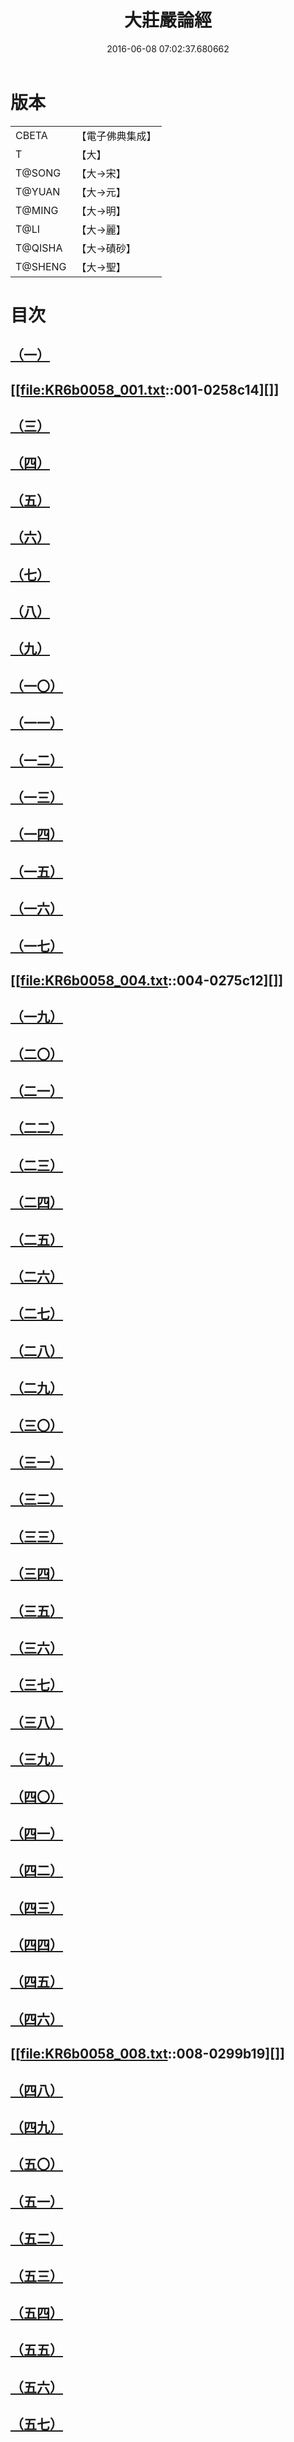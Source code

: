 #+TITLE: 大莊嚴論經 
#+DATE: 2016-06-08 07:02:37.680662

* 版本
 |     CBETA|【電子佛典集成】|
 |         T|【大】     |
 |    T@SONG|【大→宋】   |
 |    T@YUAN|【大→元】   |
 |    T@MING|【大→明】   |
 |      T@LI|【大→麗】   |
 |   T@QISHA|【大→磧砂】  |
 |   T@SHENG|【大→聖】   |

* 目次
** [[file:KR6b0058_001.txt::001-0257a19][（一）]]
** [[file:KR6b0058_001.txt::001-0258c14][]]
** [[file:KR6b0058_001.txt::001-0261a19][（三）]]
** [[file:KR6b0058_002.txt::002-0262c7][（四）]]
** [[file:KR6b0058_002.txt::002-0263c1][（五）]]
** [[file:KR6b0058_002.txt::002-0264a21][（六）]]
** [[file:KR6b0058_002.txt::002-0265a10][（七）]]
** [[file:KR6b0058_002.txt::002-0266a15][（八）]]
** [[file:KR6b0058_002.txt::002-0267a4][（九）]]
** [[file:KR6b0058_002.txt::002-0267c26][（一〇）]]
** [[file:KR6b0058_003.txt::003-0268c4][（一一）]]
** [[file:KR6b0058_003.txt::003-0269c25][（一二）]]
** [[file:KR6b0058_003.txt::003-0270b11][（一三）]]
** [[file:KR6b0058_003.txt::003-0272a18][（一四）]]
** [[file:KR6b0058_003.txt::003-0272c17][（一五）]]
** [[file:KR6b0058_003.txt::003-0274a12][（一六）]]
** [[file:KR6b0058_004.txt::004-0275b4][（一七）]]
** [[file:KR6b0058_004.txt::004-0275c12][]]
** [[file:KR6b0058_004.txt::004-0276b29][（一九）]]
** [[file:KR6b0058_004.txt::004-0276c22][（二〇）]]
** [[file:KR6b0058_004.txt::004-0279a15][（二一）]]
** [[file:KR6b0058_004.txt::004-0279c1][（二二）]]
** [[file:KR6b0058_005.txt::005-0280b4][（二三）]]
** [[file:KR6b0058_005.txt::005-0280c27][（二四）]]
** [[file:KR6b0058_005.txt::005-0282a3][（二五）]]
** [[file:KR6b0058_005.txt::005-0282c19][（二六）]]
** [[file:KR6b0058_005.txt::005-0283a26][（二七）]]
** [[file:KR6b0058_005.txt::005-0284c2][（二八）]]
** [[file:KR6b0058_005.txt::005-0285a3][（二九）]]
** [[file:KR6b0058_005.txt::005-0285c6][（三〇）]]
** [[file:KR6b0058_006.txt::006-0287a20][（三一）]]
** [[file:KR6b0058_006.txt::006-0288a19][（三二）]]
** [[file:KR6b0058_006.txt::006-0289a24][（三三）]]
** [[file:KR6b0058_006.txt::006-0289c2][（三四）]]
** [[file:KR6b0058_006.txt::006-0290a19][（三五）]]
** [[file:KR6b0058_006.txt::006-0290c19][（三六）]]
** [[file:KR6b0058_006.txt::006-0291a21][（三七）]]
** [[file:KR6b0058_006.txt::006-0291b22][（三八）]]
** [[file:KR6b0058_006.txt::006-0291c26][（三九）]]
** [[file:KR6b0058_006.txt::006-0292a22][（四〇）]]
** [[file:KR6b0058_007.txt::007-0292c4][（四一）]]
** [[file:KR6b0058_007.txt::007-0293b2][（四二）]]
** [[file:KR6b0058_007.txt::007-0293c3][（四三）]]
** [[file:KR6b0058_007.txt::007-0297a26][（四四）]]
** [[file:KR6b0058_008.txt::008-0297c16][（四五）]]
** [[file:KR6b0058_008.txt::008-0298b15][（四六）]]
** [[file:KR6b0058_008.txt::008-0299b19][]]
** [[file:KR6b0058_008.txt::008-0301a11][（四八）]]
** [[file:KR6b0058_008.txt::008-0302a26][（四九）]]
** [[file:KR6b0058_008.txt::008-0302c16][（五〇）]]
** [[file:KR6b0058_009.txt::009-0304a26][（五一）]]
** [[file:KR6b0058_009.txt::009-0305b23][（五二）]]
** [[file:KR6b0058_009.txt::009-0306c7][（五三）]]
** [[file:KR6b0058_009.txt::009-0307b29][（五四）]]
** [[file:KR6b0058_010.txt::010-0309c4][（五五）]]
** [[file:KR6b0058_010.txt::010-0310b27][（五六）]]
** [[file:KR6b0058_010.txt::010-0311b24][（五七）]]
** [[file:KR6b0058_010.txt::010-0312b14][（五八）]]
** [[file:KR6b0058_010.txt::010-0314c15][（五九）]]
** [[file:KR6b0058_010.txt::010-0315a28][（六〇）]]
** [[file:KR6b0058_011.txt::011-0316b17][（六一）]]
** [[file:KR6b0058_011.txt::011-0317c5][（六二）]]
** [[file:KR6b0058_011.txt::011-0319a20][（六三）]]
** [[file:KR6b0058_012.txt::012-0321a25][（六四）]]
** [[file:KR6b0058_012.txt::012-0323c4][（六五）]]
** [[file:KR6b0058_013.txt::013-0326b20][（六六）]]
** [[file:KR6b0058_013.txt::013-0327c11][（六七）]]
** [[file:KR6b0058_014.txt::014-0333a10][（六八）]]
** [[file:KR6b0058_014.txt::014-0336b11][]]
** [[file:KR6b0058_014.txt::014-0338a14][（六九）]]
** [[file:KR6b0058_015.txt::015-0339b5][（七〇）]]
** [[file:KR6b0058_015.txt::015-0340b5][（七一）]]
** [[file:KR6b0058_015.txt::015-0340c3][（七二）]]
** [[file:KR6b0058_015.txt::015-0341a20][（七三）]]
** [[file:KR6b0058_015.txt::015-0341c23][（七四）]]
** [[file:KR6b0058_015.txt::015-0342c8][（七五）]]
** [[file:KR6b0058_015.txt::015-0343b2][（七六）]]
** [[file:KR6b0058_015.txt::015-0344a15][]]
** [[file:KR6b0058_015.txt::015-0344c6][（七八）]]
** [[file:KR6b0058_015.txt::015-0345a15][（七九）]]
** [[file:KR6b0058_015.txt::015-0345c13][（八〇）]]
** [[file:KR6b0058_015.txt::015-0346a5][（八一）]]
** [[file:KR6b0058_015.txt::015-0346a23][（八二）]]
** [[file:KR6b0058_015.txt::015-0346b12][（八三）]]
** [[file:KR6b0058_015.txt::015-0346c5][（八四）]]
** [[file:KR6b0058_015.txt::015-0346c22][（八五）]]
** [[file:KR6b0058_015.txt::015-0347a12][（八六）]]
** [[file:KR6b0058_015.txt::015-0347b15][（八七）]]
** [[file:KR6b0058_015.txt::015-0347b26][（八八）]]
** [[file:KR6b0058_015.txt::015-0347c29][（八九）]]

* 卷
[[file:KR6b0058_001.txt][大莊嚴論經 1]]
[[file:KR6b0058_002.txt][大莊嚴論經 2]]
[[file:KR6b0058_003.txt][大莊嚴論經 3]]
[[file:KR6b0058_004.txt][大莊嚴論經 4]]
[[file:KR6b0058_005.txt][大莊嚴論經 5]]
[[file:KR6b0058_006.txt][大莊嚴論經 6]]
[[file:KR6b0058_007.txt][大莊嚴論經 7]]
[[file:KR6b0058_008.txt][大莊嚴論經 8]]
[[file:KR6b0058_009.txt][大莊嚴論經 9]]
[[file:KR6b0058_010.txt][大莊嚴論經 10]]
[[file:KR6b0058_011.txt][大莊嚴論經 11]]
[[file:KR6b0058_012.txt][大莊嚴論經 12]]
[[file:KR6b0058_013.txt][大莊嚴論經 13]]
[[file:KR6b0058_014.txt][大莊嚴論經 14]]
[[file:KR6b0058_015.txt][大莊嚴論經 15]]

